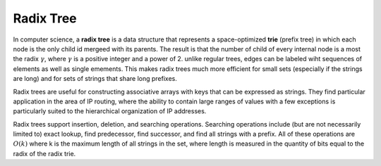 **********
Radix Tree
**********

In computer science, a **radix tree** is a data structure that represents a space-optimized **trie** (prefix tree)
in which each node is the only child id mergeed with its parents. The result is that the number of child of every
internal node is a most the radix :math:`\gamma`, where :math:`\gamma` is a positive integer and a power of 2.
unlike regular trees, edges can be labeled wiht sequences of elements as well as single emements. This makes
radix trees much more efficient for small sets (especially if the strings are long) and for sets of strings that
share long prefixes.

Radix trees are useful for constructing associative arrays with keys that can be expressed as strings.
They find particular application in the area of IP routing, where the ability to contain large ranges
of values with a few exceptions is particularly suited to the hierarchical organization of IP addresses.

Radix trees support insertion, deletion, and searching operations. Searching operations include (but are
not necessarily limited to) exact lookup, find predecessor, find successor, and find all strings with a prefix.
All of these operations are :math:`O(k)` where k is the maximum length of all strings in the set,
where length is measured in the quantity of bits equal to the radix of the radix trie.
